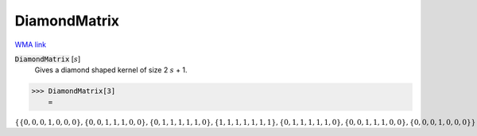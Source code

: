 DiamondMatrix
=============

`WMA link <https://reference.wolfram.com/language/ref/DiamondMatrix.html>`_


:code:`DiamondMatrix` [:math:`s`]
    Gives a diamond shaped kernel of size 2 :math:`s` + 1.





>>> DiamondMatrix[3]
    =

:math:`\left\{\left\{0,0,0,1,0,0,0\right\},\left\{0,0,1,1,1,0,0\right\},\left\{0,1,1,1,1,1,0\right\},\left\{1,1,1,1,1,1,1\right\},\left\{0,1,1,1,1,1,0\right\},\left\{0,0,1,1,1,0,0\right\},\left\{0,0,0,1,0,0,0\right\}\right\}`


